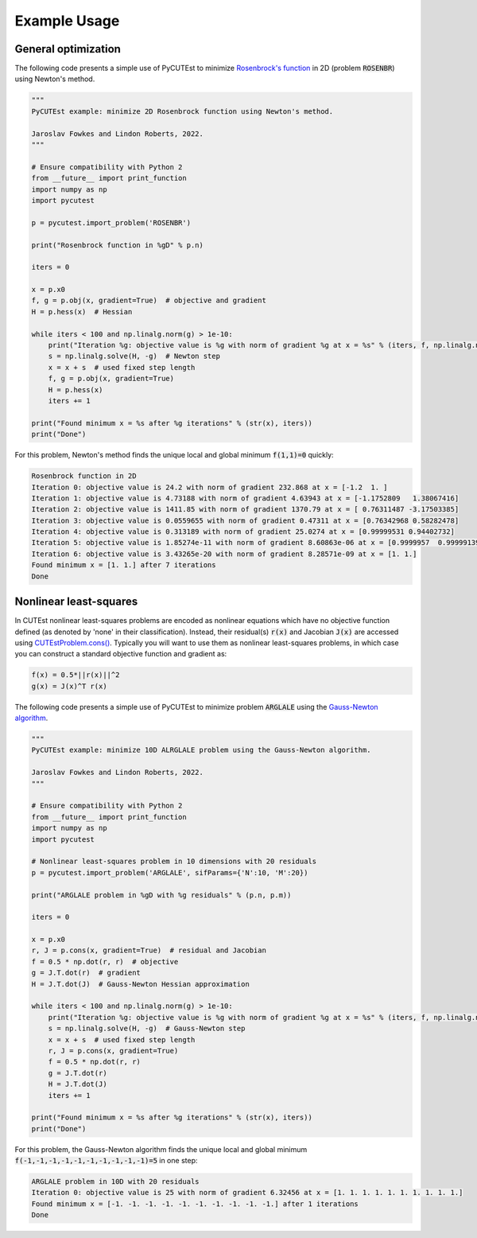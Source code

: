 Example Usage
=============

General optimization
--------------------
The following code presents a simple use of PyCUTEst to minimize `Rosenbrock's function <https://en.wikipedia.org/wiki/Rosenbrock_function>`_ in 2D (problem :code:`ROSENBR`) using Newton's method.

.. code-block:: python

    """
    PyCUTEst example: minimize 2D Rosenbrock function using Newton's method.

    Jaroslav Fowkes and Lindon Roberts, 2022.
    """

    # Ensure compatibility with Python 2
    from __future__ import print_function
    import numpy as np
    import pycutest

    p = pycutest.import_problem('ROSENBR')

    print("Rosenbrock function in %gD" % p.n)

    iters = 0

    x = p.x0
    f, g = p.obj(x, gradient=True)  # objective and gradient
    H = p.hess(x)  # Hessian

    while iters < 100 and np.linalg.norm(g) > 1e-10:
        print("Iteration %g: objective value is %g with norm of gradient %g at x = %s" % (iters, f, np.linalg.norm(g), str(x)))
        s = np.linalg.solve(H, -g)  # Newton step
        x = x + s  # used fixed step length
        f, g = p.obj(x, gradient=True)
        H = p.hess(x)
        iters += 1

    print("Found minimum x = %s after %g iterations" % (str(x), iters))
    print("Done")

For this problem, Newton's method finds the unique local and global minimum :code:`f(1,1)=0` quickly:

.. code-block:: none

    Rosenbrock function in 2D
    Iteration 0: objective value is 24.2 with norm of gradient 232.868 at x = [-1.2  1. ]
    Iteration 1: objective value is 4.73188 with norm of gradient 4.63943 at x = [-1.1752809   1.38067416]
    Iteration 2: objective value is 1411.85 with norm of gradient 1370.79 at x = [ 0.76311487 -3.17503385]
    Iteration 3: objective value is 0.0559655 with norm of gradient 0.47311 at x = [0.76342968 0.58282478]
    Iteration 4: objective value is 0.313189 with norm of gradient 25.0274 at x = [0.99999531 0.94402732]
    Iteration 5: objective value is 1.85274e-11 with norm of gradient 8.60863e-06 at x = [0.9999957  0.99999139]
    Iteration 6: objective value is 3.43265e-20 with norm of gradient 8.28571e-09 at x = [1. 1.]
    Found minimum x = [1. 1.] after 7 iterations
    Done

Nonlinear least-squares
-----------------------
In CUTEst nonlinear least-squares problems are encoded as nonlinear equations which have no objective function defined (as denoted by 'none' in their classification).
Instead, their residual(s) :code:`r(x)` and Jacobian :code:`J(x)` are accessed using `CUTEstProblem.cons() <methods/pycutest.CUTEstProblem.cons.html>`_.
Typically you will want to use them as nonlinear least-squares problems, in which case you can construct a standard objective function and gradient as:

.. code-block:: latex

    f(x) = 0.5*||r(x)||^2
    g(x) = J(x)^T r(x)

The following code presents a simple use of PyCUTEst to minimize problem :code:`ARGLALE` using the `Gauss-Newton algorithm <https://en.wikipedia.org/wiki/Gauss–Newton_algorithm>`_.

.. code-block:: python

    """
    PyCUTEst example: minimize 10D ALRGLALE problem using the Gauss-Newton algorithm.

    Jaroslav Fowkes and Lindon Roberts, 2022.
    """

    # Ensure compatibility with Python 2
    from __future__ import print_function
    import numpy as np
    import pycutest

    # Nonlinear least-squares problem in 10 dimensions with 20 residuals
    p = pycutest.import_problem('ARGLALE', sifParams={'N':10, 'M':20})

    print("ARGLALE problem in %gD with %g residuals" % (p.n, p.m))

    iters = 0

    x = p.x0
    r, J = p.cons(x, gradient=True)  # residual and Jacobian
    f = 0.5 * np.dot(r, r)  # objective
    g = J.T.dot(r)  # gradient
    H = J.T.dot(J)  # Gauss-Newton Hessian approximation

    while iters < 100 and np.linalg.norm(g) > 1e-10:
        print("Iteration %g: objective value is %g with norm of gradient %g at x = %s" % (iters, f, np.linalg.norm(g), str(x)))
        s = np.linalg.solve(H, -g)  # Gauss-Newton step
        x = x + s  # used fixed step length
        r, J = p.cons(x, gradient=True)
        f = 0.5 * np.dot(r, r)
        g = J.T.dot(r)
        H = J.T.dot(J)
        iters += 1

    print("Found minimum x = %s after %g iterations" % (str(x), iters))
    print("Done")

For this problem, the Gauss-Newton algorithm finds the unique local and global minimum :code:`f(-1,-1,-1,-1,-1,-1,-1,-1,-1,-1)=5` in one step:

.. code-block:: none

    ARGLALE problem in 10D with 20 residuals
    Iteration 0: objective value is 25 with norm of gradient 6.32456 at x = [1. 1. 1. 1. 1. 1. 1. 1. 1. 1.]
    Found minimum x = [-1. -1. -1. -1. -1. -1. -1. -1. -1. -1.] after 1 iterations
    Done
